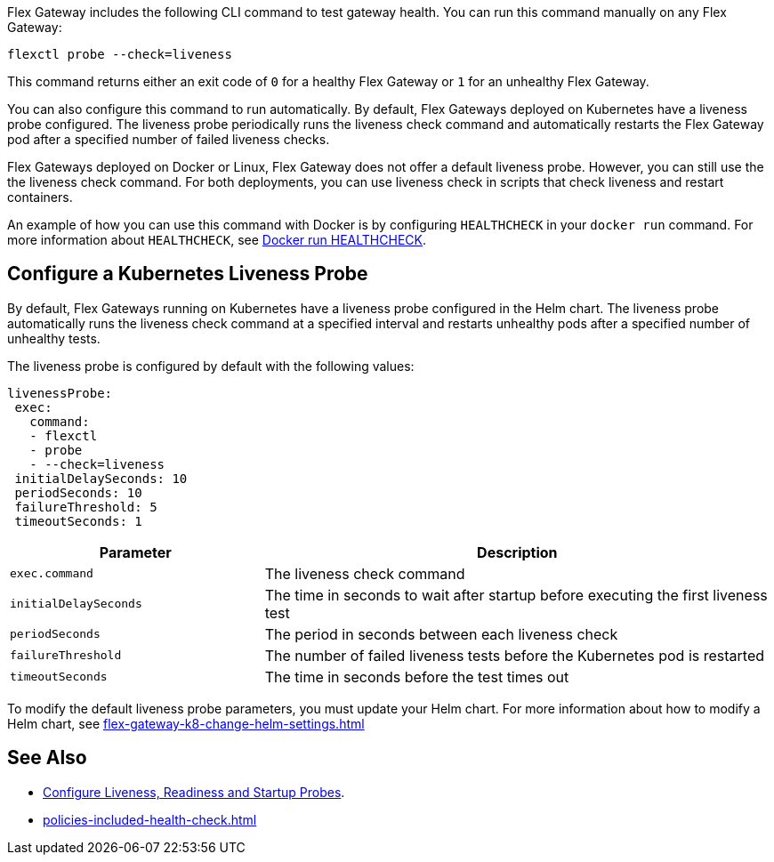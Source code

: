 //tag::intro1[]

Flex Gateway includes the following CLI command to test gateway health. You can run this command manually on any Flex Gateway:

[source,ssh]
----
flexctl probe --check=liveness
----

This command returns either an exit code of `0` for a healthy Flex Gateway or `1` for an unhealthy Flex Gateway.

//end::intro1[]

//tag::intro2[]
You can also configure this command to run automatically. By default, Flex Gateways deployed on Kubernetes have a liveness probe configured. The liveness probe periodically runs the liveness check command and automatically restarts the Flex Gateway pod after a specified number of failed liveness checks. 

Flex Gateways deployed on Docker or Linux, Flex Gateway does not offer a default liveness probe. However, you can still use the the liveness check command. For both deployments, you can use liveness check in scripts that check liveness and restart containers. 

An example of how you can use this command with Docker is by configuring `HEALTHCHECK` in your `docker run` command. For more information about `HEALTHCHECK`, see https://docs.docker.com/engine/reference/run/#healthcheck[Docker run HEALTHCHECK].

//tag::intro2[]

//tag::k8s-liveness-probe[]
== Configure a Kubernetes Liveness Probe
By default, Flex Gateways running on Kubernetes have a liveness probe configured in the Helm chart. The liveness probe automatically runs the liveness check command at a specified interval and restarts unhealthy pods after a specified number of unhealthy tests. 

The liveness probe is configured by default with the following values:

[source,helm]
----
livenessProbe:
 exec:
   command:
   - flexctl
   - probe
   - --check=liveness
 initialDelaySeconds: 10
 periodSeconds: 10
 failureThreshold: 5
 timeoutSeconds: 1
----

[cols="1,2"]
|===
| Parameter | Description

| `exec.command` | The liveness check command
| `initialDelaySeconds` | The time in seconds to wait after startup before executing the first liveness test
| `periodSeconds` | The period in seconds between each liveness check
| `failureThreshold` | The number of failed liveness tests before the Kubernetes pod is restarted
| `timeoutSeconds` | The time in seconds before the test times out
|===

To modify the default liveness probe parameters, you must update your Helm chart. For more information about how to modify a Helm chart, see xref:flex-gateway-k8-change-helm-settings.adoc[]

//end::k8s-liveness-probe[]


//tag::see-also[]
== See Also

* https://kubernetes.io/docs/tasks/configure-pod-container/configure-liveness-readiness-startup-probes/[Configure Liveness, Readiness and Startup Probes^].
* xref:policies-included-health-check.adoc[]

//end::see-also[]